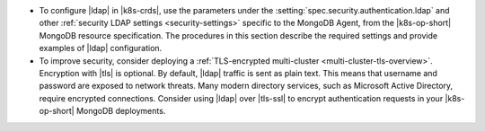 - To configure |ldap| in |k8s-crds|, use the parameters under the
  :setting:`spec.security.authentication.ldap` and other
  :ref:`security LDAP settings <security-settings>` specific to the
  MongoDB Agent, from the |k8s-op-short| MongoDB resource specification.
  The procedures in this section describe the required settings and
  provide examples of |ldap| configuration.

- To improve security, consider deploying a
  :ref:`TLS-encrypted multi-cluster <multi-cluster-tls-overview>`.
  Encryption with |tls| is optional. By default, |ldap| traffic is sent
  as plain text. This means that username and password are exposed to
  network threats. Many modern directory services, such as Microsoft
  Active Directory, require encrypted connections. Consider using
  |ldap| over |tls-ssl| to encrypt authentication requests in your
  |k8s-op-short| MongoDB deployments.
